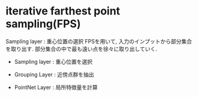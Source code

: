 * iterative farthest point sampling(FPS)
  Sampling layer : 重心位置の選択
  FPSを用いて, 入力のインプットから部分集合を取り出す.
  部分集合の中で最も遠い点を徐々に取り出していく.

  * Sampling layer : 重心位置を選択

  * Grouping Layer : 近傍点群を抽出

  * PointNet Layer : 局所特徴量を計算
